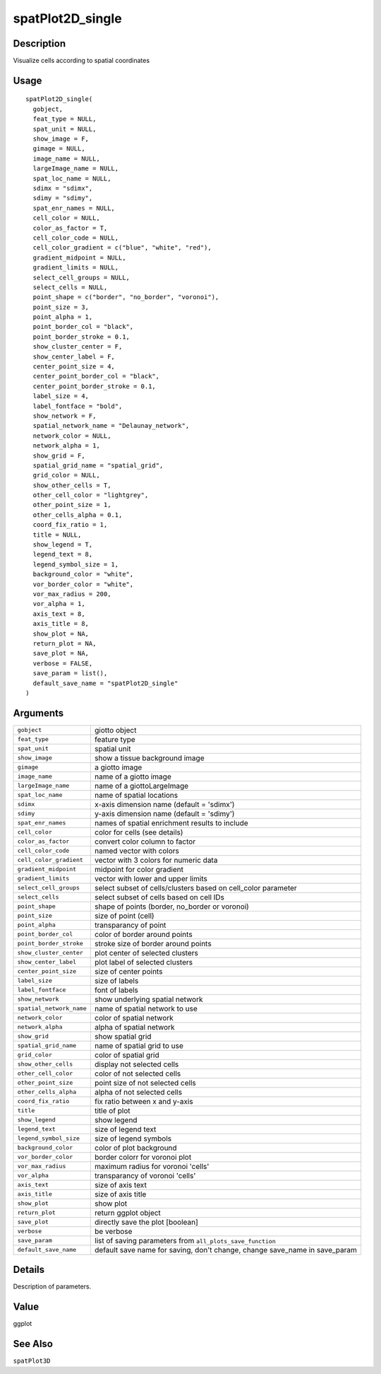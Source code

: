 spatPlot2D_single
-----------------

Description
~~~~~~~~~~~

Visualize cells according to spatial coordinates

Usage
~~~~~

::

   spatPlot2D_single(
     gobject,
     feat_type = NULL,
     spat_unit = NULL,
     show_image = F,
     gimage = NULL,
     image_name = NULL,
     largeImage_name = NULL,
     spat_loc_name = NULL,
     sdimx = "sdimx",
     sdimy = "sdimy",
     spat_enr_names = NULL,
     cell_color = NULL,
     color_as_factor = T,
     cell_color_code = NULL,
     cell_color_gradient = c("blue", "white", "red"),
     gradient_midpoint = NULL,
     gradient_limits = NULL,
     select_cell_groups = NULL,
     select_cells = NULL,
     point_shape = c("border", "no_border", "voronoi"),
     point_size = 3,
     point_alpha = 1,
     point_border_col = "black",
     point_border_stroke = 0.1,
     show_cluster_center = F,
     show_center_label = F,
     center_point_size = 4,
     center_point_border_col = "black",
     center_point_border_stroke = 0.1,
     label_size = 4,
     label_fontface = "bold",
     show_network = F,
     spatial_network_name = "Delaunay_network",
     network_color = NULL,
     network_alpha = 1,
     show_grid = F,
     spatial_grid_name = "spatial_grid",
     grid_color = NULL,
     show_other_cells = T,
     other_cell_color = "lightgrey",
     other_point_size = 1,
     other_cells_alpha = 0.1,
     coord_fix_ratio = 1,
     title = NULL,
     show_legend = T,
     legend_text = 8,
     legend_symbol_size = 1,
     background_color = "white",
     vor_border_color = "white",
     vor_max_radius = 200,
     vor_alpha = 1,
     axis_text = 8,
     axis_title = 8,
     show_plot = NA,
     return_plot = NA,
     save_plot = NA,
     verbose = FALSE,
     save_param = list(),
     default_save_name = "spatPlot2D_single"
   )

Arguments
~~~~~~~~~

+-----------------------------------+-----------------------------------+
| ``gobject``                       | giotto object                     |
+-----------------------------------+-----------------------------------+
| ``feat_type``                     | feature type                      |
+-----------------------------------+-----------------------------------+
| ``spat_unit``                     | spatial unit                      |
+-----------------------------------+-----------------------------------+
| ``show_image``                    | show a tissue background image    |
+-----------------------------------+-----------------------------------+
| ``gimage``                        | a giotto image                    |
+-----------------------------------+-----------------------------------+
| ``image_name``                    | name of a giotto image            |
+-----------------------------------+-----------------------------------+
| ``largeImage_name``               | name of a giottoLargeImage        |
+-----------------------------------+-----------------------------------+
| ``spat_loc_name``                 | name of spatial locations         |
+-----------------------------------+-----------------------------------+
| ``sdimx``                         | x-axis dimension name (default =  |
|                                   | 'sdimx')                          |
+-----------------------------------+-----------------------------------+
| ``sdimy``                         | y-axis dimension name (default =  |
|                                   | 'sdimy')                          |
+-----------------------------------+-----------------------------------+
| ``spat_enr_names``                | names of spatial enrichment       |
|                                   | results to include                |
+-----------------------------------+-----------------------------------+
| ``cell_color``                    | color for cells (see details)     |
+-----------------------------------+-----------------------------------+
| ``color_as_factor``               | convert color column to factor    |
+-----------------------------------+-----------------------------------+
| ``cell_color_code``               | named vector with colors          |
+-----------------------------------+-----------------------------------+
| ``cell_color_gradient``           | vector with 3 colors for numeric  |
|                                   | data                              |
+-----------------------------------+-----------------------------------+
| ``gradient_midpoint``             | midpoint for color gradient       |
+-----------------------------------+-----------------------------------+
| ``gradient_limits``               | vector with lower and upper       |
|                                   | limits                            |
+-----------------------------------+-----------------------------------+
| ``select_cell_groups``            | select subset of cells/clusters   |
|                                   | based on cell_color parameter     |
+-----------------------------------+-----------------------------------+
| ``select_cells``                  | select subset of cells based on   |
|                                   | cell IDs                          |
+-----------------------------------+-----------------------------------+
| ``point_shape``                   | shape of points (border,          |
|                                   | no_border or voronoi)             |
+-----------------------------------+-----------------------------------+
| ``point_size``                    | size of point (cell)              |
+-----------------------------------+-----------------------------------+
| ``point_alpha``                   | transparancy of point             |
+-----------------------------------+-----------------------------------+
| ``point_border_col``              | color of border around points     |
+-----------------------------------+-----------------------------------+
| ``point_border_stroke``           | stroke size of border around      |
|                                   | points                            |
+-----------------------------------+-----------------------------------+
| ``show_cluster_center``           | plot center of selected clusters  |
+-----------------------------------+-----------------------------------+
| ``show_center_label``             | plot label of selected clusters   |
+-----------------------------------+-----------------------------------+
| ``center_point_size``             | size of center points             |
+-----------------------------------+-----------------------------------+
| ``label_size``                    | size of labels                    |
+-----------------------------------+-----------------------------------+
| ``label_fontface``                | font of labels                    |
+-----------------------------------+-----------------------------------+
| ``show_network``                  | show underlying spatial network   |
+-----------------------------------+-----------------------------------+
| ``spatial_network_name``          | name of spatial network to use    |
+-----------------------------------+-----------------------------------+
| ``network_color``                 | color of spatial network          |
+-----------------------------------+-----------------------------------+
| ``network_alpha``                 | alpha of spatial network          |
+-----------------------------------+-----------------------------------+
| ``show_grid``                     | show spatial grid                 |
+-----------------------------------+-----------------------------------+
| ``spatial_grid_name``             | name of spatial grid to use       |
+-----------------------------------+-----------------------------------+
| ``grid_color``                    | color of spatial grid             |
+-----------------------------------+-----------------------------------+
| ``show_other_cells``              | display not selected cells        |
+-----------------------------------+-----------------------------------+
| ``other_cell_color``              | color of not selected cells       |
+-----------------------------------+-----------------------------------+
| ``other_point_size``              | point size of not selected cells  |
+-----------------------------------+-----------------------------------+
| ``other_cells_alpha``             | alpha of not selected cells       |
+-----------------------------------+-----------------------------------+
| ``coord_fix_ratio``               | fix ratio between x and y-axis    |
+-----------------------------------+-----------------------------------+
| ``title``                         | title of plot                     |
+-----------------------------------+-----------------------------------+
| ``show_legend``                   | show legend                       |
+-----------------------------------+-----------------------------------+
| ``legend_text``                   | size of legend text               |
+-----------------------------------+-----------------------------------+
| ``legend_symbol_size``            | size of legend symbols            |
+-----------------------------------+-----------------------------------+
| ``background_color``              | color of plot background          |
+-----------------------------------+-----------------------------------+
| ``vor_border_color``              | border colorr for voronoi plot    |
+-----------------------------------+-----------------------------------+
| ``vor_max_radius``                | maximum radius for voronoi        |
|                                   | 'cells'                           |
+-----------------------------------+-----------------------------------+
| ``vor_alpha``                     | transparancy of voronoi 'cells'   |
+-----------------------------------+-----------------------------------+
| ``axis_text``                     | size of axis text                 |
+-----------------------------------+-----------------------------------+
| ``axis_title``                    | size of axis title                |
+-----------------------------------+-----------------------------------+
| ``show_plot``                     | show plot                         |
+-----------------------------------+-----------------------------------+
| ``return_plot``                   | return ggplot object              |
+-----------------------------------+-----------------------------------+
| ``save_plot``                     | directly save the plot [boolean]  |
+-----------------------------------+-----------------------------------+
| ``verbose``                       | be verbose                        |
+-----------------------------------+-----------------------------------+
| ``save_param``                    | list of saving parameters from    |
|                                   | ``all_plots_save_function``       |
+-----------------------------------+-----------------------------------+
| ``default_save_name``             | default save name for saving,     |
|                                   | don't change, change save_name in |
|                                   | save_param                        |
+-----------------------------------+-----------------------------------+

Details
~~~~~~~

Description of parameters.

Value
~~~~~

ggplot

See Also
~~~~~~~~

``spatPlot3D``
